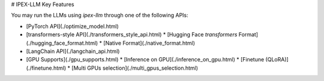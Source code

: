# IPEX-LLM Key Features 

You may run the LLMs using `ipex-llm` through one of the following APIs: 

* [PyTorch API](./optimize_model.html) 
* [transformers-style API](./transformers_style_api.html) 
  * [Hugging Face `transformers` Format](./hugging_face_format.html) 
  * [Native Format](./native_format.html) 
* [LangChain API](./langchain_api.html) 
* [GPU Supports](./gpu_supports.html) 
  * [Inference on GPU](./inference_on_gpu.html) 
  * [Finetune (QLoRA)](./finetune.html) 
  * [Multi GPUs selection](./multi_gpus_selection.html)